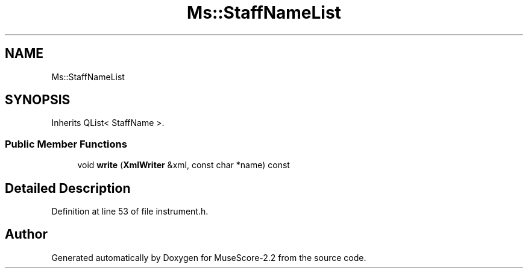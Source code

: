 .TH "Ms::StaffNameList" 3 "Mon Jun 5 2017" "MuseScore-2.2" \" -*- nroff -*-
.ad l
.nh
.SH NAME
Ms::StaffNameList
.SH SYNOPSIS
.br
.PP
.PP
Inherits QList< StaffName >\&.
.SS "Public Member Functions"

.in +1c
.ti -1c
.RI "void \fBwrite\fP (\fBXmlWriter\fP &xml, const char *name) const"
.br
.in -1c
.SH "Detailed Description"
.PP 
Definition at line 53 of file instrument\&.h\&.

.SH "Author"
.PP 
Generated automatically by Doxygen for MuseScore-2\&.2 from the source code\&.
